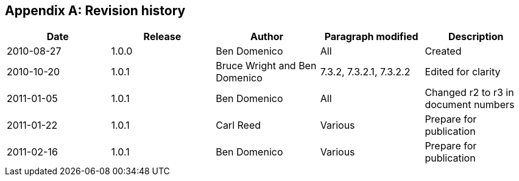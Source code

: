 
[appendix,obligation=informative]
== Revision history

[%unnumbered]
|===
^.^h| Date ^.^h| Release ^.^h| Author ^.^h| Paragraph modified ^.^h| Description

| 2010-08-27 | 1.0.0 | Ben Domenico | All | Created
| 2010-10-20 | 1.0.1 | Bruce Wright and Ben Domenico | 7.3.2, 7.3.2.1, 7.3.2.2 | Edited for clarity
| 2011-01-05 | 1.0.1 | Ben Domenico | All | Changed r2 to r3 in document numbers
| 2011-01-22 | 1.0.1 | Carl Reed | Various | Prepare for publication
| 2011-02-16 | 1.0.1 | Ben Domenico | Various | Prepare for publication
|===
